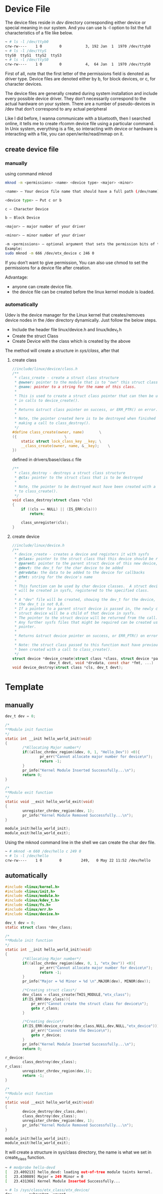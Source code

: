* Device File
The device files reside in /dev/ directory corresponding either device or special meaning in our system. And you can use ls -l option to list the full characteristics of a file like below.
#+begin_src sh
~ # ls -l /dev/ttyb0
crw-rw----    1 0        0           3, 192 Jan  1  1970 /dev/ttyb0
~ # ls -l /dev/ttyS
ttyS0  ttyS1  ttyS2  ttyS3
~ # ls -l /dev/ttyS0
crw-rw----    1 0        0           4,  64 Jan  1  1970 /dev/ttyS0
#+end_src
First of all, note that the first letter of the permissions field is denoted as driver type. Device files are denoted either by b, for block devices, or c, for character devices.

The device files are generally created during system installation and include every possible device driver. They don’t necessarily correspond to the actual hardware on your system. There are a number of pseudo-devices in /dev that don’t correspond to any actual peripheral

Like I did before, I wanna communicate with a bluetooth, then I searched online, it tells me to create rfcomm device file using a particular command. In Unix system, everything is a file, so interacting with device or hardware is interacting with a file, you can open/write/read/mmap on it.

** create device file
*** manually
using command mknod
#+begin_src sh
mknod -m <permissions> <name> <device type> <major> <minor>

<name> – Your device file name that should have a full path (/dev/name)

<device type> – Put c or b

c – Character Device

b – Block Device

<major> – major number of your driver

<minor> – minor number of your driver

-m <permissions> – optional argument that sets the permission bits of the new device file to permissions
Example:
sudo mknod -m 666 /dev/etx_device c 246 0
#+end_src
If you don’t want to give permission, You can also use chmod to set the permissions for a device file after creation.

Advantage:
- anyone can create device file.
- the device file can be created before the linux kernel module is loaded.

*** automatically
Udev is the device manager for the Linux kernel that creates/removes device nodes in the /dev directory dynamically. Just follow the below steps.
- Include the header file linux/device.h and linux/kdev_t.h
- Create the struct Class
- Create Device with the class which is created by the above
The method will create a structure in /sys/class/, after that 
**** create class
#+begin_src c
//include/linux/device/class.h
/**
 * class_create - create a struct class structure
 * @owner: pointer to the module that is to "own" this struct class
 * @name: pointer to a string for the name of this class.
 *
 * This is used to create a struct class pointer that can then be used
 * in calls to device_create().
 *
 * Returns &struct class pointer on success, or ERR_PTR() on error.
 *
 * Note, the pointer created here is to be destroyed when finished by
 * making a call to class_destroy().
 */
#define class_create(owner, name)		\
({						\
	static struct lock_class_key __key;	\
	__class_create(owner, name, &__key);	\
})
#+end_src
defined in drivers/base/class.c file 
#+begin_src c
/**
 * class_destroy - destroys a struct class structure
 * @cls: pointer to the struct class that is to be destroyed
 *
 * Note, the pointer to be destroyed must have been created with a call
 * to class_create().
 */
void class_destroy(struct class *cls)
{
	if ((cls == NULL) || (IS_ERR(cls)))
		return;

	class_unregister(cls);
}
#+end_src
**** create device
#+begin_src c
//include/linux/device.h
/**
 * device_create - creates a device and registers it with sysfs
 * @class: pointer to the struct class that this device should be registered to
 * @parent: pointer to the parent struct device of this new device, if any
 * @devt: the dev_t for the char device to be added
 * @drvdata: the data to be added to the device for callbacks
 * @fmt: string for the device's name
 *
 * This function can be used by char device classes.  A struct device
 * will be created in sysfs, registered to the specified class.
 *
 * A "dev" file will be created, showing the dev_t for the device, if
 * the dev_t is not 0,0.
 * If a pointer to a parent struct device is passed in, the newly created
 * struct device will be a child of that device in sysfs.
 * The pointer to the struct device will be returned from the call.
 * Any further sysfs files that might be required can be created using this
 * pointer.
 *
 * Returns &struct device pointer on success, or ERR_PTR() on error.
 *
 * Note: the struct class passed to this function must have previously
 * been created with a call to class_create().
 */
struct device *device_create(struct class *class, struct device *parent,
			     dev_t devt, void *drvdata, const char *fmt, ...)
void device_destroy(struct class *cls, dev_t devt);
#+end_src
* Template
** manually
#+begin_src c
dev_t dev = 0;

/*
**Module init function
*/
static int __init hello_world_init(void)
{
        /*Allocating Major number*/
        if((alloc_chrdev_region(&dev, 0, 1, "Hello_Dev")) <0){
                pr_err("Cannot allocate major number for device\n");
                return -1;
        }
        pr_info("Kernel Module Inserted Successfully...\n");
        return 0;
}

/*
**Module exit function
*/
static void __exit hello_world_exit(void)
{
        unregister_chrdev_region(dev, 1);
        pr_info("Kernel Module Removed Successfully...\n");
}
 
module_init(hello_world_init);
module_exit(hello_world_exit);
#+end_src
Using the mknod command line in the shell we can create the char dev file.
#+begin_src sh
~ # mknod -m 660 /dev/hello c 249 0
~ # ls -l /dev/hello 
crw-rw----    1 0        0         249,   0 May 22 11:52 /dev/hello
#+end_src
** automatically
#+begin_src c
#include <linux/kernel.h>
#include <linux/init.h>
#include <linux/module.h>
#include <linux/kdev_t.h>
#include <linux/fs.h>
#include <linux/err.h>
#include <linux/device.h>
 
dev_t dev = 0;
static struct class *dev_class;
 
/*
**Module init function
*/
static int __init hello_world_init(void)
{
        /*Allocating Major number*/
        if((alloc_chrdev_region(&dev, 0, 1, "etx_Dev")) <0){
                pr_err("Cannot allocate major number for device\n");
                return -1;
        }
        pr_info("Major = %d Minor = %d \n",MAJOR(dev), MINOR(dev));
 
        /*Creating struct class*/
        dev_class = class_create(THIS_MODULE,"etx_class");
        if(IS_ERR(dev_class)){
            pr_err("Cannot create the struct class for device\n");
            goto r_class;
        }
 
        /*Creating device*/
        if(IS_ERR(device_create(dev_class,NULL,dev,NULL,"etx_device"))){
            pr_err("Cannot create the Device\n");
            goto r_device;
        }
        pr_info("Kernel Module Inserted Successfully...\n");
        return 0;
 
r_device:
        class_destroy(dev_class);
r_class:
        unregister_chrdev_region(dev,1);
        return -1;
}
 
/*
**Module exit function
*/
static void __exit hello_world_exit(void)
{
        device_destroy(dev_class,dev);
        class_destroy(dev_class);
        unregister_chrdev_region(dev, 1);
        pr_info("Kernel Module Removed Successfully...\n");
}
 
module_init(hello_world_init);
module_exit(hello_world_exit);
#+end_src
It will create a structure in sys/class directory, the name is what we set in create_class function.
#+begin_src sh
~ # modprobe hello-devd
[   23.409213] hello_devd: loading out-of-tree module taints kernel.
[   23.430089] Major = 249 Minor = 0 
[   23.431366] Kernel Module Inserted Successfully...

~ # ls /sys/class/etx_class/etx_device/ 
dev        subsystem  uevent
~ # 
#+end_src
If we see the dev file in this directory, it is our driver major:minor number.
#+begin_src sh
~ # cat /sys/class/etx_class/etx_device/dev 
249:0
~ # 

~ # ls -l /dev/etx_device 
crw-------    1 0        0         249,   0 May 22 12:21 /dev/etx_device
~ # 
#+end_src
